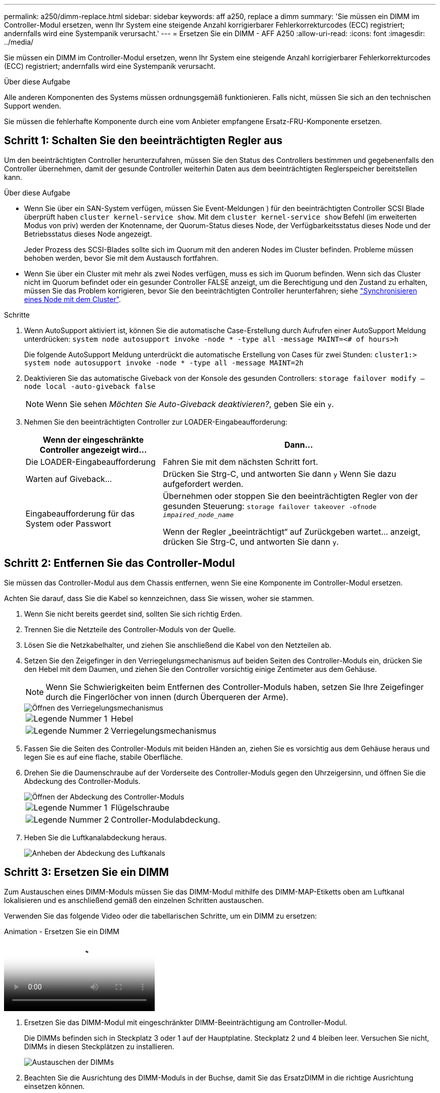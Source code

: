 ---
permalink: a250/dimm-replace.html 
sidebar: sidebar 
keywords: aff a250, replace a dimm 
summary: 'Sie müssen ein DIMM im Controller-Modul ersetzen, wenn Ihr System eine steigende Anzahl korrigierbarer Fehlerkorrekturcodes (ECC) registriert; andernfalls wird eine Systempanik verursacht.' 
---
= Ersetzen Sie ein DIMM - AFF A250
:allow-uri-read: 
:icons: font
:imagesdir: ../media/


[role="lead"]
Sie müssen ein DIMM im Controller-Modul ersetzen, wenn Ihr System eine steigende Anzahl korrigierbarer Fehlerkorrekturcodes (ECC) registriert; andernfalls wird eine Systempanik verursacht.

.Über diese Aufgabe
Alle anderen Komponenten des Systems müssen ordnungsgemäß funktionieren. Falls nicht, müssen Sie sich an den technischen Support wenden.

Sie müssen die fehlerhafte Komponente durch eine vom Anbieter empfangene Ersatz-FRU-Komponente ersetzen.



== Schritt 1: Schalten Sie den beeinträchtigten Regler aus

Um den beeinträchtigten Controller herunterzufahren, müssen Sie den Status des Controllers bestimmen und gegebenenfalls den Controller übernehmen, damit der gesunde Controller weiterhin Daten aus dem beeinträchtigten Reglerspeicher bereitstellen kann.

.Über diese Aufgabe
* Wenn Sie über ein SAN-System verfügen, müssen Sie Event-Meldungen ) für den beeinträchtigten Controller SCSI Blade überprüft haben  `cluster kernel-service show`. Mit dem `cluster kernel-service show` Befehl (im erweiterten Modus von priv) werden der Knotenname, der Quorum-Status dieses Node, der Verfügbarkeitsstatus dieses Node und der Betriebsstatus dieses Node angezeigt.
+
Jeder Prozess des SCSI-Blades sollte sich im Quorum mit den anderen Nodes im Cluster befinden. Probleme müssen behoben werden, bevor Sie mit dem Austausch fortfahren.

* Wenn Sie über ein Cluster mit mehr als zwei Nodes verfügen, muss es sich im Quorum befinden. Wenn sich das Cluster nicht im Quorum befindet oder ein gesunder Controller FALSE anzeigt, um die Berechtigung und den Zustand zu erhalten, müssen Sie das Problem korrigieren, bevor Sie den beeinträchtigten Controller herunterfahren; siehe link:https://docs.netapp.com/us-en/ontap/system-admin/synchronize-node-cluster-task.html?q=Quorum["Synchronisieren eines Node mit dem Cluster"^].


.Schritte
. Wenn AutoSupport aktiviert ist, können Sie die automatische Case-Erstellung durch Aufrufen einer AutoSupport Meldung unterdrücken: `system node autosupport invoke -node * -type all -message MAINT=<# of hours>h`
+
Die folgende AutoSupport Meldung unterdrückt die automatische Erstellung von Cases für zwei Stunden: `cluster1:> system node autosupport invoke -node * -type all -message MAINT=2h`

. Deaktivieren Sie das automatische Giveback von der Konsole des gesunden Controllers: `storage failover modify –node local -auto-giveback false`
+

NOTE: Wenn Sie sehen _Möchten Sie Auto-Giveback deaktivieren?_, geben Sie ein `y`.

. Nehmen Sie den beeinträchtigten Controller zur LOADER-Eingabeaufforderung:
+
[cols="1,2"]
|===
| Wenn der eingeschränkte Controller angezeigt wird... | Dann... 


 a| 
Die LOADER-Eingabeaufforderung
 a| 
Fahren Sie mit dem nächsten Schritt fort.



 a| 
Warten auf Giveback...
 a| 
Drücken Sie Strg-C, und antworten Sie dann `y` Wenn Sie dazu aufgefordert werden.



 a| 
Eingabeaufforderung für das System oder Passwort
 a| 
Übernehmen oder stoppen Sie den beeinträchtigten Regler von der gesunden Steuerung: `storage failover takeover -ofnode _impaired_node_name_`

Wenn der Regler „beeinträchtigt“ auf Zurückgeben wartet... anzeigt, drücken Sie Strg-C, und antworten Sie dann `y`.

|===




== Schritt 2: Entfernen Sie das Controller-Modul

Sie müssen das Controller-Modul aus dem Chassis entfernen, wenn Sie eine Komponente im Controller-Modul ersetzen.

Achten Sie darauf, dass Sie die Kabel so kennzeichnen, dass Sie wissen, woher sie stammen.

. Wenn Sie nicht bereits geerdet sind, sollten Sie sich richtig Erden.
. Trennen Sie die Netzteile des Controller-Moduls von der Quelle.
. Lösen Sie die Netzkabelhalter, und ziehen Sie anschließend die Kabel von den Netzteilen ab.
. Setzen Sie den Zeigefinger in den Verriegelungsmechanismus auf beiden Seiten des Controller-Moduls ein, drücken Sie den Hebel mit dem Daumen, und ziehen Sie den Controller vorsichtig einige Zentimeter aus dem Gehäuse.
+

NOTE: Wenn Sie Schwierigkeiten beim Entfernen des Controller-Moduls haben, setzen Sie Ihre Zeigefinger durch die Fingerlöcher von innen (durch Überqueren der Arme).

+
image::../media/drw_a250_pcm_remove_install.png[Öffnen des Verriegelungsmechanismus]

+
[cols="1,3"]
|===


 a| 
image:../media/legend_icon_01.png["Legende Nummer 1"]
| Hebel 


 a| 
image:../media/legend_icon_02.png["Legende Nummer 2"]
 a| 
Verriegelungsmechanismus

|===
. Fassen Sie die Seiten des Controller-Moduls mit beiden Händen an, ziehen Sie es vorsichtig aus dem Gehäuse heraus und legen Sie es auf eine flache, stabile Oberfläche.
. Drehen Sie die Daumenschraube auf der Vorderseite des Controller-Moduls gegen den Uhrzeigersinn, und öffnen Sie die Abdeckung des Controller-Moduls.
+
image::../media/drw_a250_open_controller_module_cover.png[Öffnen der Abdeckung des Controller-Moduls]

+
[cols="1,3"]
|===


 a| 
image:../media/legend_icon_01.png["Legende Nummer 1"]
| Flügelschraube 


 a| 
image:../media/legend_icon_02.png["Legende Nummer 2"]
 a| 
Controller-Modulabdeckung.

|===
. Heben Sie die Luftkanalabdeckung heraus.
+
image::../media/drw_a250_remove_airduct_cover.png[Anheben der Abdeckung des Luftkanals]





== Schritt 3: Ersetzen Sie ein DIMM

Zum Austauschen eines DIMM-Moduls müssen Sie das DIMM-Modul mithilfe des DIMM-MAP-Etiketts oben am Luftkanal lokalisieren und es anschließend gemäß den einzelnen Schritten austauschen.

Verwenden Sie das folgende Video oder die tabellarischen Schritte, um ein DIMM zu ersetzen:

.Animation - Ersetzen Sie ein DIMM
video::fa6b8107-86fb-4332-aa57-ac5b01605e52[panopto]
. Ersetzen Sie das DIMM-Modul mit eingeschränkter DIMM-Beeinträchtigung am Controller-Modul.
+
Die DIMMs befinden sich in Steckplatz 3 oder 1 auf der Hauptplatine. Steckplatz 2 und 4 bleiben leer. Versuchen Sie nicht, DIMMs in diesen Steckplätzen zu installieren.

+
image::../media/drw_a250_dimm_replace.png[Austauschen der DIMMs]

. Beachten Sie die Ausrichtung des DIMM-Moduls in der Buchse, damit Sie das ErsatzDIMM in die richtige Ausrichtung einsetzen können.
. Schieben Sie die DIMM-Auswurfklammern langsam auf beiden Seiten des DIMM auseinander, und schieben Sie das DIMM aus dem Steckplatz.
. Lassen Sie die DIMM-Auswerferlaschen am Anschluss in der geöffneten Position.
. Entfernen Sie das Ersatz-DIMM aus dem antistatischen Versandbeutel, halten Sie das DIMM an den Ecken und richten Sie es am Steckplatz aus.
+

NOTE: Halten Sie das DIMM an den Kanten, um einen Druck auf die Komponenten auf der DIMM-Leiterplatte zu vermeiden.

. Setzen Sie das Ersatz-DIMM in den Steckplatz ein.
+
Die DIMMs passen eng in die Steckdose. Falls nicht, setzen Sie das DIMM erneut ein, um es mit dem Sockel neu auszurichten.

. Prüfen Sie das DIMM visuell, um sicherzustellen, dass es gleichmäßig ausgerichtet und vollständig in den Sockel eingesetzt ist.




== Schritt 4: Installieren Sie das Controller-Modul

Nachdem Sie die Komponente im Controller-Modul ersetzt haben, müssen Sie das Controller-Modul wieder in das Gehäuse einsetzen und es dann booten.

Sie können die folgenden Abbildungen oder die schriftlichen Schritte verwenden, um das Ersatzcontroller-Modul im Gehäuse zu installieren.

. Wenn Sie dies noch nicht getan haben, den Luftkanal einbauen.
+
image::../media/drw_a250_install_airduct_cover.png[Installieren des Luftkanals]

. Schließen Sie die Abdeckung des Controller-Moduls, und ziehen Sie die Daumenschraube fest.
+
image::../media/drw_a250_close_controller_module_cover.png[Schließen der Abdeckung des Controller-Moduls]

+
[cols="1,3"]
|===


 a| 
image:../media/legend_icon_01.png["Legende Nummer 1"]
| Controller-Modulabdeckung 


 a| 
image:../media/legend_icon_02.png["Legende Nummer 2"]
 a| 
Flügelschraube

|===
. Setzen Sie das Controller-Modul in das Chassis ein:
+
.. Stellen Sie sicher, dass die Arms des Verriegelungsmechanismus in der vollständig ausgestreckten Position verriegelt sind.
.. Richten Sie das Controller-Modul mit beiden Händen aus und schieben Sie es vorsichtig in die Arms des Verriegelungsmechanismus, bis es anhält.
.. Platzieren Sie Ihre Zeigefinger durch die Fingerlöcher von der Innenseite des Verriegelungsmechanismus.
.. Drücken Sie die Daumen auf den orangefarbenen Laschen oben am Verriegelungsmechanismus nach unten, und schieben Sie das Controller-Modul vorsichtig über den Anschlag.
.. Lösen Sie Ihre Daumen von oben auf den Verriegelungs-Mechanismen und drücken Sie weiter, bis die Verriegelungen einrasten.
+
Das Controller-Modul beginnt zu booten, sobald es vollständig im Gehäuse sitzt.



+
Das Controller-Modul sollte vollständig eingesetzt und mit den Kanten des Gehäuses bündig sein.

. Verkabeln Sie nur die Management- und Konsolen-Ports, sodass Sie auf das System zugreifen können, um die Aufgaben in den folgenden Abschnitten auszuführen.
+

NOTE: Sie schließen die übrigen Kabel später in diesem Verfahren an das Controller-Modul an.





== Schritt 5: Senden Sie das fehlgeschlagene Teil an NetApp zurück

Senden Sie das fehlerhafte Teil wie in den dem Kit beiliegenden RMA-Anweisungen beschrieben an NetApp zurück.  https://mysupport.netapp.com/site/info/rma["Rückgabe und Austausch von Teilen"]Weitere Informationen finden Sie auf der Seite.

